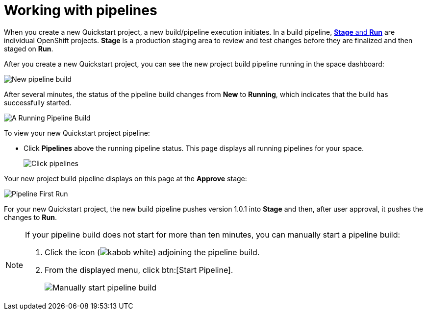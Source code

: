 [id="working_with_pipelines"]
= Working with pipelines

When you create a new Quickstart project, a new build/pipeline execution initiates. In a build pipeline, <<about_stage_run,*Stage* and *Run*>> are individual OpenShift projects. *Stage* is a production staging area to review and test changes before they are finalized and then staged on *Run*.

After you create a new Quickstart project, you can see the new project build pipeline running in the space dashboard:

image::vertx_pipeline_new.png[New pipeline build]

After several minutes, the status of the pipeline build changes from *New* to *Running*, which indicates that the build has successfully started.

image::vertx_pipeline_running.png[A Running Pipeline Build]

To view your new Quickstart project pipeline:

* Click *Pipelines* above the running pipeline status. This page displays all running pipelines for your space.
+
image::click_pipelines.png[Click pipelines]

Your new project build pipeline displays on this page at the *Approve* stage:

image::pipeline_firstrun.png[Pipeline First Run]

For your new Quickstart project, the new build pipeline pushes version 1.0.1 into *Stage* and then, after user approval, it pushes the changes to *Run*.

[NOTE]
====
If your pipeline build does not start for more than ten minutes, you can manually start a pipeline build:

. Click the icon (image:kabob_white.png[title="Options"]) adjoining the pipeline build.
. From the displayed menu, click btn:[Start Pipeline].
+
image::manual_start_pipeline.png[Manually start pipeline build]
====
